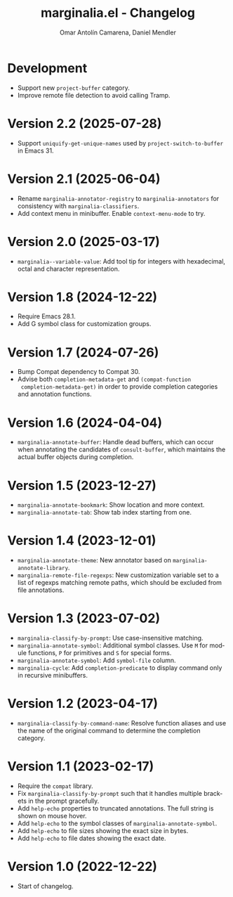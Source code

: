 #+title: marginalia.el - Changelog
#+author: Omar Antolín Camarena, Daniel Mendler
#+language: en

* Development

- Support new ~project-buffer~ category.
- Improve remote file detection to avoid calling Tramp.

* Version 2.2 (2025-07-28)

- Support ~uniquify-get-unique-names~ used by ~project-switch-to-buffer~ in
  Emacs 31.

* Version 2.1 (2025-06-04)

- Rename =marginalia-annotator-registry= to =marginalia-annotators= for consistency
  with =marginalia-classifiers=.
- Add context menu in minibuffer. Enable =context-menu-mode= to try.

* Version 2.0 (2025-03-17)

- =marginalia--variable-value=: Add tool tip for integers with hexadecimal, octal
  and character representation.

* Version 1.8 (2024-12-22)

- Require Emacs 28.1.
- Add G symbol class for customization groups.

* Version 1.7 (2024-07-26)

- Bump Compat dependency to Compat 30.
- Advise both ~completion-metadata-get~ and ~(compat-function
  completion-metadata-get)~ in order to provide completion categories and
  annotation functions.

* Version 1.6 (2024-04-04)

- ~marginalia-annotate-buffer~: Handle dead buffers, which can occur when
  annotating the candidates of ~consult-buffer~, which maintains the actual buffer
  objects during completion.

* Version 1.5 (2023-12-27)

- ~marginalia-annotate-bookmark~: Show location and more context.
- ~marginalia-annotate-tab~: Show tab index starting from one.

* Version 1.4 (2023-12-01)

- =marginalia-annotate-theme=: New annotator based on =marginalia-annotate-library=.
- =marginalia-remote-file-regexps=: New customization variable set to a list of
  regexps matching remote paths, which should be excluded from file annotations.

* Version 1.3 (2023-07-02)

- =marginalia-classify-by-prompt=: Use case-insensitive matching.
- =marginalia-annotate-symbol=: Additional symbol classes. Use =M= for module
  functions, =P= for primitives and =S= for special forms.
- =marginalia-annotate-symbol=: Add =symbol-file= column.
- =marginalia-cycle=: Add =completion-predicate= to display command only in
  recursive minibuffers.

* Version 1.2 (2023-04-17)

- =marginalia-classify-by-command-name=: Resolve function aliases and use the name
  of the original command to determine the completion category.

* Version 1.1 (2023-02-17)

- Require the =compat= library.
- Fix =marginalia-classify-by-prompt= such that it handles multiple brackets in
  the prompt gracefully.
- Add =help-echo= properties to truncated annotations. The full string is shown on
  mouse hover.
- Add =help-echo= to the symbol classes of =marginalia-annotate-symbol=.
- Add =help-echo= to file sizes showing the exact size in bytes.
- Add =help-echo= to file dates showing the exact date.

* Version 1.0 (2022-12-22)

- Start of changelog.
